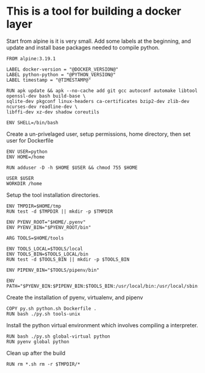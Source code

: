 * This is a tool for building a docker layer

Start from alpine is it is very small. Add some labels at the
beginning, and update and install base packages needed to compile
python.

#+BEGIN_SRC docker-build :tangle Dockerfile.template
FROM alpine:3.19.1

LABEL docker-version = "@DOCKER_VERSION@"
LABEL python-python = "@PYTHON_VERSION@"
LABEL timestamp = "@TIMESTAMP@"

RUN apk update && apk --no-cache add git gcc autoconf automake libtool openssl-dev bash build-base \
sqlite-dev pkgconf linux-headers ca-certificates bzip2-dev zlib-dev ncurses-dev readline-dev \
libffi-dev xz-dev shadow coreutils

ENV SHELL=/bin/bash
#+END_SRC


Create a un-privelaged user, setup permissions, home directory, then
set user for Dockerfile

#+BEGIN_SRC docker-build :tangle Dockerfile.template
ENV USER=python
ENV HOME=/home

RUN adduser -D -h $HOME $USER && chmod 755 $HOME

USER $USER
WORKDIR /home
#+END_SRC

Setup the tool installation directories.

#+BEGIN_SRC docker-build :tangle Dockerfile.template
ENV TMPDIR=$HOME/tmp
RUN test -d $TMPDIR || mkdir -p $TMPDIR

ENV PYENV_ROOT="$HOME/.pyenv"
ENV PYENV_BIN="$PYENV_ROOT/bin"

ARG TOOLS=$HOME/tools

ENV TOOLS_LOCAL=$TOOLS/local
ENV TOOLS_BIN=$TOOLS_LOCAL/bin
RUN test -d $TOOLS_BIN || mkdir -p $TOOLS_BIN

ENV PIPENV_BIN="$TOOLS/pipenv/bin"

ENV PATH="$PYENV_BIN:$PIPENV_BIN:$TOOLS_BIN:/usr/local/bin:/usr/local/sbin:/usr/bin:/usr/sbin:/bin:/sbin::"
#+END_SRC

Create the installation of pyenv, virtualenv, and pipenv

#+BEGIN_SRC docker-build :tangle Dockerfile.template
COPY py.sh python.sh Dockerfile .
RUN bash ./py.sh tools-unix
#+END_SRC

Install the python virtual environment which involves compiling a
interpreter.

#+BEGIN_SRC docker-build :tangle Dockerfile.template
RUN bash ./py.sh global-virtual python
RUN pyenv global python
#+END_SRC

Clean up after the build

#+BEGIN_SRC docker-build :tangle Dockerfile.template
RUN rm *.sh rm -r $TMPDIR/*
#+END_SRC
